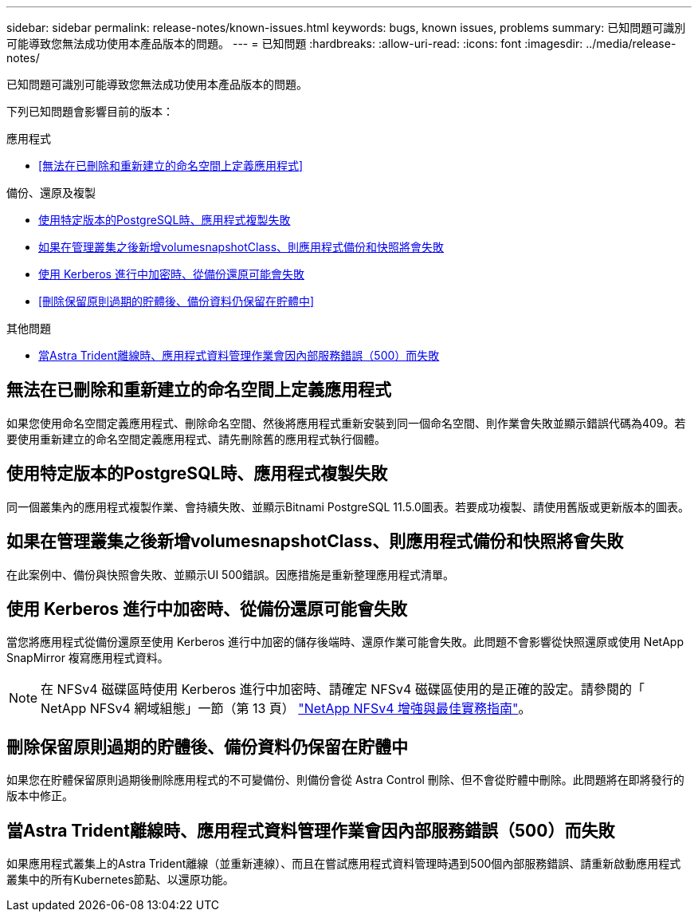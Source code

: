 ---
sidebar: sidebar 
permalink: release-notes/known-issues.html 
keywords: bugs, known issues, problems 
summary: 已知問題可識別可能導致您無法成功使用本產品版本的問題。 
---
= 已知問題
:hardbreaks:
:allow-uri-read: 
:icons: font
:imagesdir: ../media/release-notes/


[role="lead"]
已知問題可識別可能導致您無法成功使用本產品版本的問題。

下列已知問題會影響目前的版本：

.應用程式
* <<無法在已刪除和重新建立的命名空間上定義應用程式>>


.備份、還原及複製
* <<使用特定版本的PostgreSQL時、應用程式複製失敗>>
* <<如果在管理叢集之後新增volumesnapshotClass、則應用程式備份和快照將會失敗>>
* <<使用 Kerberos 進行中加密時、從備份還原可能會失敗>>
* <<刪除保留原則過期的貯體後、備份資料仍保留在貯體中>>


.其他問題
* <<當Astra Trident離線時、應用程式資料管理作業會因內部服務錯誤（500）而失敗>>




== 無法在已刪除和重新建立的命名空間上定義應用程式

如果您使用命名空間定義應用程式、刪除命名空間、然後將應用程式重新安裝到同一個命名空間、則作業會失敗並顯示錯誤代碼為409。若要使用重新建立的命名空間定義應用程式、請先刪除舊的應用程式執行個體。



== 使用特定版本的PostgreSQL時、應用程式複製失敗

同一個叢集內的應用程式複製作業、會持續失敗、並顯示Bitnami PostgreSQL 11.5.0圖表。若要成功複製、請使用舊版或更新版本的圖表。



== 如果在管理叢集之後新增volumesnapshotClass、則應用程式備份和快照將會失敗

在此案例中、備份與快照會失敗、並顯示UI 500錯誤。因應措施是重新整理應用程式清單。



== 使用 Kerberos 進行中加密時、從備份還原可能會失敗

當您將應用程式從備份還原至使用 Kerberos 進行中加密的儲存後端時、還原作業可能會失敗。此問題不會影響從快照還原或使用 NetApp SnapMirror 複寫應用程式資料。


NOTE: 在 NFSv4 磁碟區時使用 Kerberos 進行中加密時、請確定 NFSv4 磁碟區使用的是正確的設定。請參閱的「 NetApp NFSv4 網域組態」一節（第 13 頁） https://www.netapp.com/media/16398-tr-3580.pdf["NetApp NFSv4 增強與最佳實務指南"^]。



== 刪除保留原則過期的貯體後、備份資料仍保留在貯體中

如果您在貯體保留原則過期後刪除應用程式的不可變備份、則備份會從 Astra Control 刪除、但不會從貯體中刪除。此問題將在即將發行的版本中修正。



== 當Astra Trident離線時、應用程式資料管理作業會因內部服務錯誤（500）而失敗

如果應用程式叢集上的Astra Trident離線（並重新連線）、而且在嘗試應用程式資料管理時遇到500個內部服務錯誤、請重新啟動應用程式叢集中的所有Kubernetes節點、以還原功能。
